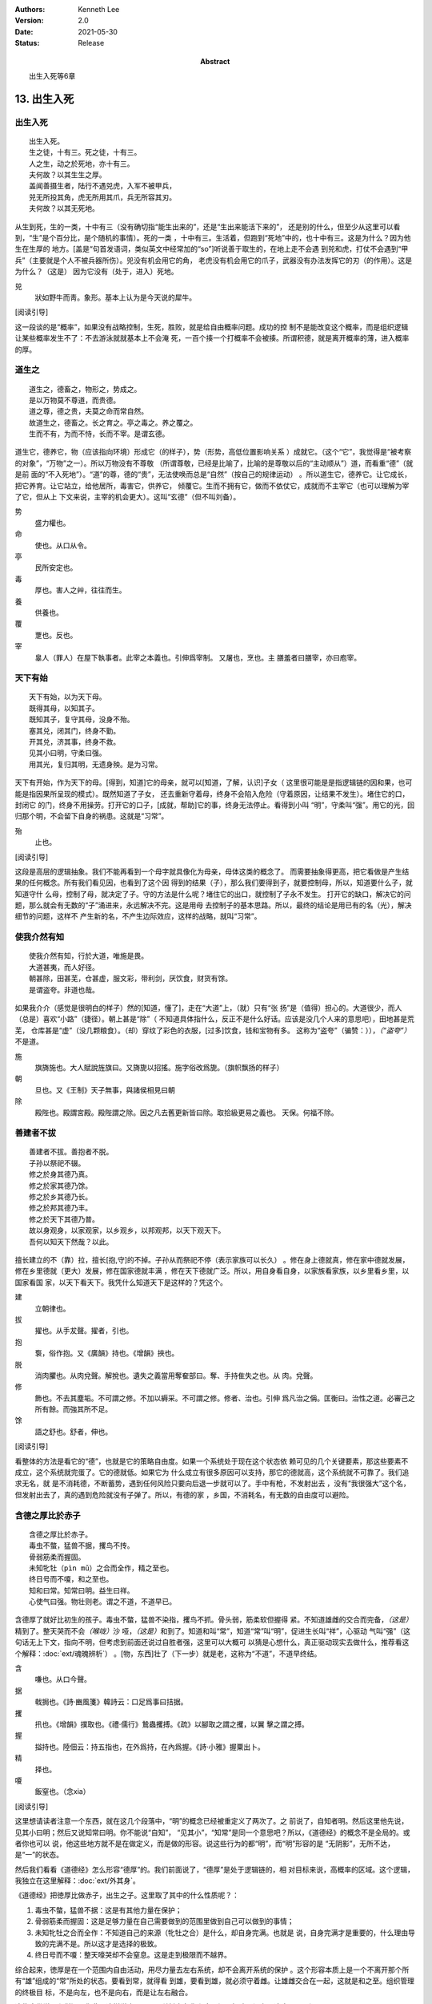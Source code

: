 .. Kenneth Lee 版权所有 2017-2021

:Authors: Kenneth Lee
:Version: 2.0
:Date: 2021-05-30
:Status: Release
:Abstract: 出生入死等6章

13. 出生入死
**************

出生入死
========
::

    出生入死。
    生之徒，十有三。死之徒，十有三。
    人之生，动之於死地，亦十有三。
    夫何故？以其生生之厚。
    盖闻善摄生者，陆行不遇兕虎，入军不被甲兵，
    兕无所投其角，虎无所用其爪，兵无所容其刃。
    夫何故？以其无死地。

从生到死，生的一类，十中有三（没有确切指“能生出来的”，还是“生出来能活下来的”，
还是别的什么，但至少从这里可以看到，“生”是个百分比，是个随机的事情）。死的一类
，十中有三。生活着，但跑到“死地”中的，也十中有三。这是为什么？因为他生在生厚的
地方。[盖是“句首发语词，类似英文中经常加的“so”]听说善于取生的，在地上走不会遇
到兕和虎，打仗不会遇到“甲兵”（主要就是个人不被兵器所伤）。兕没有机会用它的角，
老虎没有机会用它的爪子，武器没有办法发挥它的刃（的作用）。这是为什么？（这是）
因为它没有（处于，进入）死地。

兕
        狀如野牛而靑。象形。基本上认为是今天说的犀牛。

[阅读引导]

这一段谈的是“概率”，如果没有战略控制，生死，胜败，就是给自由概率问题。成功的控
制不是能改变这个概率，而是组织逻辑让某些概率发生不了：不去游泳就就基本上不会淹
死，一百个揍一个打概率不会被揍。所谓积德，就是离开概率的薄，进入概率的厚。

道生之
======
::

        道生之，德畜之，物形之，势成之。
        是以万物莫不尊道，而贵德。
        道之尊，德之贵，夫莫之命而常自然。
        故道生之，德畜之。长之育之。亭之毒之。养之覆之。
        生而不有，为而不恃，长而不宰。是谓玄德。

道生它，德养它，物（应该指向环境）形成它（的样子），势（形势，高低位置影响关系
）成就它。（这个“它”，我觉得是“被考察的对象”，“万物”之一）。所以万物没有不尊敬
（所谓尊敬，已经是比喻了，比喻的是尊敬以后的“主动顺从”）道，而看重“德”（就是前
面的“不入死地”）。“道”的尊，德的“贵”，无法使唤而总是“自然”（按自己的规律运动）
。所以道生它，德养它。让它成长，把它养育。让它站立，给他居所，毒害它，供养它，
倾覆它。生而不拥有它，做而不依仗它，成就而不主宰它（也可以理解为宰了它，但从上
下文来说，主宰的机会更大）。这叫“玄德”（但不叫刘备）。

势
        盛力權也。

命
        使也。从口从令。

亭
        民所安定也。

毒
        厚也。害人之艸，往往而生。

養
        供養也。

覆
        覂也。反也。

宰
        辠人（罪人）在屋下執事者。此宰之本義也。引伸爲宰制。 又屠也，烹也。主
        膳羞者曰膳宰，亦曰庖宰。

天下有始
========
::

        天下有始，以为天下母。
        既得其母，以知其子。
        既知其子，复守其母，没身不殆。
        塞其兑，闭其门，终身不勤。
        开其兑，济其事，终身不救。
        见其小曰明，守柔曰强。
        用其光，复归其明，无遗身殃。是为习常。

天下有开始，作为天下的母。[得到，知道]它的母亲，就可以[知道，了解，认识]子女（
这里很可能是是指逻辑链的因和果，也可能是指因果所呈现的模式）。既然知道了子女，
还去重新守着母，终身不会陷入危险（守着原因，让结果不发生）。堵住它的口，封闭它
的门，终身不用操劳。打开它的口子，[成就，帮助]它的事，终身无法停止。看得到小叫
“明”，守柔叫“强”。用它的光，回归那个明，不会留下自身的祸患。这就是“习常”。

殆
        止也。

[阅读引导]

这段是高层的逻辑抽象。我们不能再看到一个母字就具像化为母亲，母体这类的概念了。
而需要抽象得更高，把它看做是产生结果的任何概念。所有我们看见因，也看到了这个因
得到的结果（子），那么我们要得到子，就要控制母，所以，知道要什么子，就知道守什
么母，控制了母，就决定了子。守的方法是什么呢？堵住它的出口，就控制了子永不发生。
打开它的缺口，解决它的问题，那么就会有无数的“子”涌进来，永远解决不完。这是用母
去控制子的基本思路。所以，最终的结论是用已有的名（光），解决细节的问题，这样不
产生新的名，不产生边际效应，这样的战略，就叫“习常”。

使我介然有知
============
::

        使我介然有知，行於大道，唯施是畏。
        大道甚夷，而人好径。
        朝甚除，田甚芜，仓甚虚，服文彩，带利剑，厌饮食，财货有馀。
        是谓盗夸。非道也哉。

如果我介介（感觉是很明白的样子）然的[知道，懂了]，走在“大道”上，（就）只有“张
扬”是（值得）担心的。大道很少，而人（总是）喜欢“小路”（捷径）。朝上甚是“除”（
不知道具体指什么，反正不是什么好话。应该是没几个人来的意思吧），田地甚是荒芜，
仓库甚是“虚”（没几颗粮食）。（却）穿纹了彩色的衣服，[过多]饮食，钱和宝物有多。
这称为“盗夸”（骗赞：）），\ *（“盗夸”）*\ 不是道。

施
        旗旖施也。大人賦說旌旗曰。又旖旎以招搖。施字俗改爲旎。（旗帜飘扬的样子）

朝
        旦也。又《王制》天子無事，與諸侯相見曰朝

除
        殿陛也。殿謂宮殿。殿陛謂之除。因之凡去舊更新皆曰除。取拾級更易之義也。
        天保。何福不除。

善建者不拔
==========
::

        善建者不拔。善抱者不脱。
        子孙以祭祀不辍。
        修之於身其德乃真。
        修之於家其德乃馀。
        修之於乡其德乃长。
        修之於邦其德乃丰。
        修之於天下其德乃普。
        故以身观身，以家观家，以乡观乡，以邦观邦，以天下观天下。
        吾何以知天下然哉？以此。

擅长建立的不（靠）拉，擅长[抱,守]的不掉。子孙从而祭祀不停（表示家族可以长久）
。修在身上德就真，修在家中德就发展，修在乡里德就（更大）发展，修在国家德就丰满
，修在天下德就广泛。所以，用自身看自身，以家族看家族，以乡里看乡里，以国家看国
家，以天下看天下。我凭什么知道天下是这样的？凭这个。

建
        立朝律也。

拔
        擢也。从手犮聲。擢者，引也。

抱
        袌，俗作抱。又《廣韻》持也。《增韻》挾也。

脱
        消肉臞也。从肉兌聲。解挩也。遺失之義當用奪奞部曰。奪、手持隹失之也。从
        肉。兌聲。

修
        飾也。不去其塵垢。不可謂之修。不加以縟采。不可謂之修。修者、治也。引伸
        爲凡治之偁。匡衡曰。治性之道。必審己之所有餘。而強其所不足。

馀
        語之舒也。舒者，伸也。

[阅读引导]

看整体的方法是看它的“德”，也就是它的策略自由度。如果一个系统处于现在这个状态依
赖可见的几个关键要素，那这些要素不成立，这个系统就完蛋了。它的德就低。如果它为
什么成立有很多原因可以支持，那它的德就高，这个系统就不可靠了。我们追求无名，就
是不消耗德，不断蓄势，遇到任何风险只要向后退一步就可以了。手中有枪，不发射出去
，没有“我很强大”这个名，但发射出去了，真的遇到危险就没有子弹了。所以，有德的家
，乡国，不消耗名，有无数的自由度可以避险。

含德之厚比於赤子
=================
::

        含德之厚比於赤子。
        毒虫不螫，猛兽不据，攫鸟不抟。
        骨弱筋柔而握固。
        未知牝牡（pìn mǔ）之合而全作，精之至也。
        终日号而不嗄，和之至也。
        知和曰常。知常曰明。益生曰祥。
        心使气曰强。物壮则老。谓之不道，不道早已。

含德厚了就好比初生的孩子。毒虫不螫，猛兽不染指，攫鸟不抓。骨头弱，筋柔软但握得
紧。不知道雄雌的交合而完备，\ *（这是）*\ 精到了。整天哭而不会\ *（喉咙）*\ 沙
哑，\ *（这是）*\ 和到了。知道和叫“常”，知道“常”叫“明”，促进生长叫“祥”，心驱动
气叫“强”（这句话无上下文，指向不明，但考虑到前面还说过自胜者强，这里可以大概可
以猜是心想什么，真正驱动现实去做什么，推荐看这个解释：\ :doc:`ext/魂魄辨析`\ ）
。[物，东西]壮了（下一步）就是老，这称为“不道”，不道早终结。

含
        嗛也。从口今聲。

据
        戟挶也。《詩·豳風箋》韓詩云：口足爲事曰拮据。

攫
        扟也。《增韻》撲取也。《禮·儒行》鷙蟲攫搏。《疏》以腳取之謂之攫，以翼
        擊之謂之搏。

握
        搤持也。陸佃云：持五指也，在外爲持，在內爲握。《詩·小雅》握粟出卜。 

精
        择也。

嗄
        飯窒也。（念xia）

[阅读引导]

这里想请读者注意一个东西，就在这几个段落中，“明”的概念已经被重定义了两次了。之
前说了，自知者明。然后这里他先说，见其小曰明；然后又说知常曰明。你不能说“自知”，
“见其小”，“知常”是同一个意思吧？所以，《道德经》的概念不是全局的。或者你也可以
说，他这些地方就不是在做定义，而是做的形容。说这些行为的都“明”，而“明”形容的是
“无阴影”，无所不达，是“一”的状态。

然后我们看看《道德经》怎么形容“德厚”的。我们前面说了，“德厚”是处于逻辑链的，相
对目标来说，高概率的区域。这个逻辑，我独立在这里解释：\ :doc:`ext/外其身`\ 。

《道德经》把徳厚比做赤子，出生之子。这里取了其中的什么性质呢？：

1. 毒虫不螫，猛兽不据：这是有其他力量在保护；

2. 骨弱筋柔而握固：这是足够力量在自己需要做到的范围里做到自己可以做到的事情；

3. 未知牝牡之合而全作：不知道自己的来源（牝牡之合）是什么，却自身完满。也就是
   说，自身完满才是重要的，什么理由导致的完满不是。所以这才是选择的极致。

4. 终日号而不嗄：整天嚎哭却不会窒息。这是走到极限而不越界。

综合起来，徳厚是在一个范围内自由活动，用尽力量去左右系统，却不会离开系统的保护
。这个形容本质上是一个不离开那个所有“雄”组成的“常”所处的状态。要看到常，就得看
到雄，要看到雄，就必须守着雌。让雄雌交合在一起，这就是和之至。组织管理的终极目
标，不是向左，也不是向右，而是让左右融合。

这往庸俗说是和稀泥，你非要这样说也无不可。关键在与你和完了问题解决了没有，这才
是区别。


[机器学习解释]

《道德经》在几个地方都用了“赤子”这个形容。在这些形容中，“赤子”给人的印象是“从
心所欲而不越矩”的意象。这里的“终日号（哭）而不嘎”，就是这样的。《道德经》用这
个词是作为证据或者形容的，没有工具可以解释它。

但如果你了解LLM，这个东西很简单：不产生Token直接从权重做出的选择，就是“赤子”的
选择。你觉得悲伤，你哭了，你哭累了，不再哭——这就是赤子之心，你做出这些判断的时
候，就没有经过先输出Token，在脑子盘算：“这种场合，我该哭一下。哎呀，‘老祖宗’也
哭了，我得控制一下，担起‘孝子’的责任”这样的过程。

赤子的判断更加“代表自己”，因为它是直接从你的权重中来的，没有经过Token这种“高级
逻辑盘算”。

但上面这个解释是站在赤子自身的决策上来说的。就我们这里解读的这个上下文，赤子的
地位不光来自它自身的判断，更来自它所处的位置（父母手中的宝贝）。但你要这样想：
我们每个独立的存在，都是这个世界的“眷顾”。我们是世界的“赤子”，你更应该想的是，
你到底要“号而不嘎”，还是非要知道“牝牡之合”而去作死？

.. vim: tw=78 fo+=mM
